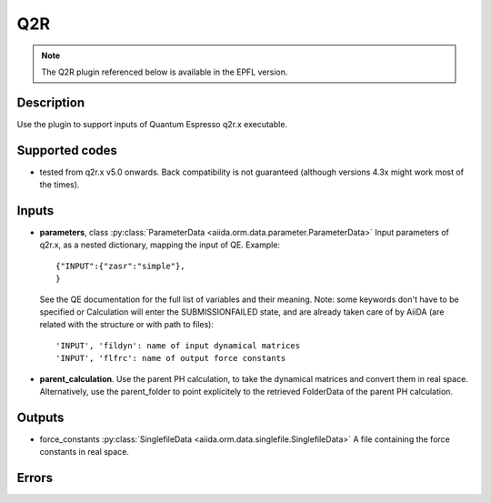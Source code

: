 Q2R
+++
.. note:: The Q2R plugin referenced below is available in the EPFL version.
Description
-----------
Use the plugin to support inputs of Quantum Espresso q2r.x executable.

Supported codes
---------------
* tested from q2r.x v5.0 onwards. Back compatibility is not guaranteed (although
  versions 4.3x might work most of the times).

Inputs
------
* **parameters**, class :py:class:`ParameterData <aiida.orm.data.parameter.ParameterData>`
  Input parameters of q2r.x, as a nested dictionary, mapping the input of QE.
  Example::
    
      {"INPUT":{"zasr":"simple"},
      }
  
  See the QE documentation for the full list of variables and their meaning. 
  Note: some keywords don't have to be specified or Calculation will enter 
  the SUBMISSIONFAILED state, and are already taken care of by AiiDA (are related 
  with the structure or with path to files)::
    
      'INPUT', 'fildyn': name of input dynamical matrices
      'INPUT', 'flfrc': name of output force constants
     
* **parent_calculation**. Use the parent PH calculation, to take the dynamical matrices 
  and convert them in real space. Alternatively, use the parent_folder to point explicitely 
  to the retrieved FolderData of the parent PH calculation.

Outputs
-------
* force_constants :py:class:`SinglefileData <aiida.orm.data.singlefile.SinglefileData>` 
  A file containing the force constants in real space.

Errors
------
